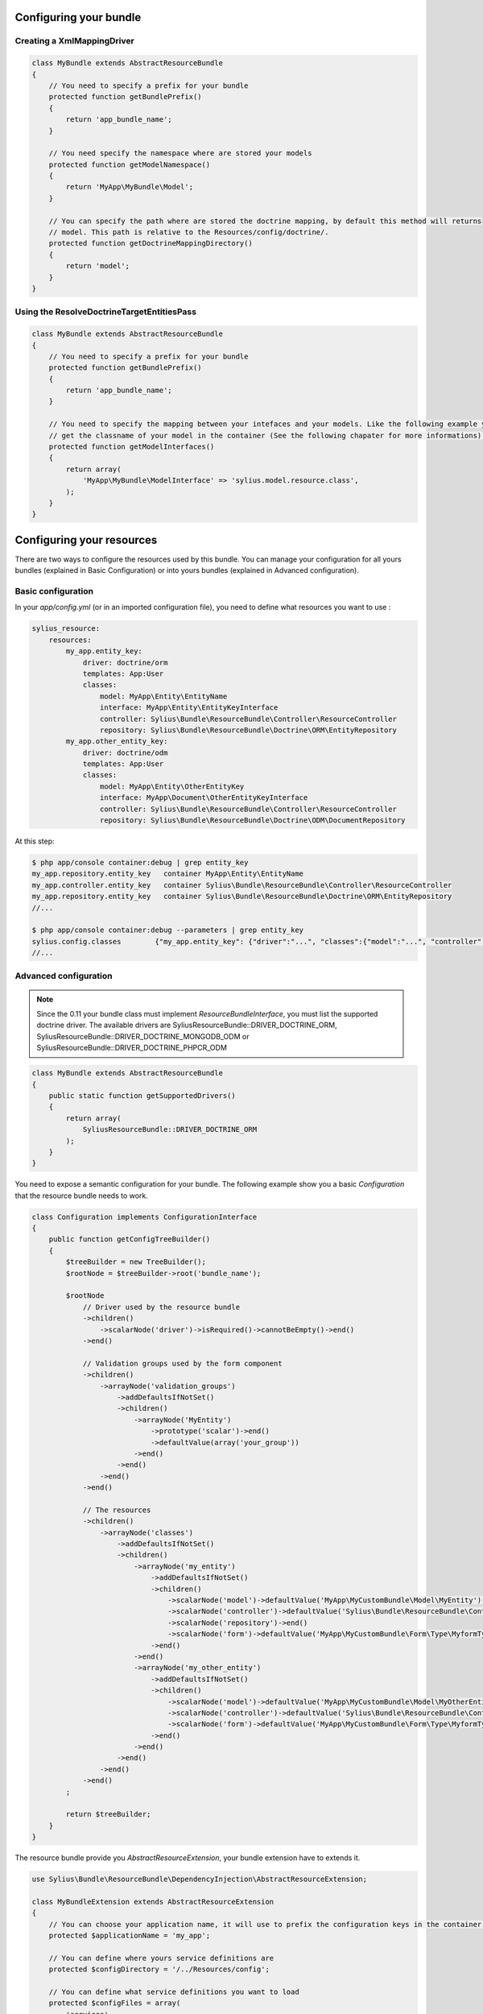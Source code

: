 Configuring your bundle
=======================

Creating a XmlMappingDriver
---------------------------

.. code-block:: php

    class MyBundle extends AbstractResourceBundle
    {
        // You need to specify a prefix for your bundle
        protected function getBundlePrefix()
        {
            return 'app_bundle_name';
        }

        // You need specify the namespace where are stored your models
        protected function getModelNamespace()
        {
            return 'MyApp\MyBundle\Model';
        }

        // You can specify the path where are stored the doctrine mapping, by default this method will returns
        // model. This path is relative to the Resources/config/doctrine/.
        protected function getDoctrineMappingDirectory()
        {
            return 'model';
        }
    }


Using the ResolveDoctrineTargetEntitiesPass
-------------------------------------------

.. code-block:: php

    class MyBundle extends AbstractResourceBundle
    {
        // You need to specify a prefix for your bundle
        protected function getBundlePrefix()
        {
            return 'app_bundle_name';
        }

        // You need to specify the mapping between your intefaces and your models. Like the following example you can
        // get the classname of your model in the container (See the following chapater for more informations).
        protected function getModelInterfaces()
        {
            return array(
                'MyApp\MyBundle\ModelInterface' => 'sylius.model.resource.class',
            );
        }
    }

Configuring your resources
==========================

There are two ways to configure the resources used by this bundle. You can manage your configuration for all yours bundles (explained in Basic Configuration) or into yours bundles (explained in Advanced configuration).

Basic configuration
-------------------

In your `app/config.yml` (or in an imported configuration file), you need to define what resources you want to use :

.. code-block:: yaml

    sylius_resource:
        resources:
            my_app.entity_key:
                driver: doctrine/orm
                templates: App:User
                classes:
                    model: MyApp\Entity\EntityName
                    interface: MyApp\Entity\EntityKeyInterface
                    controller: Sylius\Bundle\ResourceBundle\Controller\ResourceController
                    repository: Sylius\Bundle\ResourceBundle\Doctrine\ORM\EntityRepository
            my_app.other_entity_key:
                driver: doctrine/odm
                templates: App:User
                classes:
                    model: MyApp\Entity\OtherEntityKey
                    interface: MyApp\Document\OtherEntityKeyInterface
                    controller: Sylius\Bundle\ResourceBundle\Controller\ResourceController
                    repository: Sylius\Bundle\ResourceBundle\Doctrine\ODM\DocumentRepository

At this step:

.. code-block:: bash

    $ php app/console container:debug | grep entity_key
    my_app.repository.entity_key   container MyApp\Entity\EntityName
    my_app.controller.entity_key   container Sylius\Bundle\ResourceBundle\Controller\ResourceController
    my_app.repository.entity_key   container Sylius\Bundle\ResourceBundle\Doctrine\ORM\EntityRepository
    //...

    $ php app/console container:debug --parameters | grep entity_key
    sylius.config.classes        {"my_app.entity_key": {"driver":"...", "classes":{"model":"...", "controller":"...", "repository":"...", "interface":"..."}}}
    //...

Advanced configuration
----------------------

.. note::

    Since the 0.11 your bundle class must implement `ResourceBundleInterface`, you must list the supported doctrine driver.
    The available drivers are SyliusResourceBundle::DRIVER_DOCTRINE_ORM, SyliusResourceBundle::DRIVER_DOCTRINE_MONGODB_ODM or SyliusResourceBundle::DRIVER_DOCTRINE_PHPCR_ODM

.. code-block:: php

    class MyBundle extends AbstractResourceBundle
    {
        public static function getSupportedDrivers()
        {
            return array(
                SyliusResourceBundle::DRIVER_DOCTRINE_ORM
            );
        }
    }

You need to expose a semantic configuration for your bundle. The following example show you a basic `Configuration` that the resource bundle needs to work.

.. code-block:: php

    class Configuration implements ConfigurationInterface
    {
        public function getConfigTreeBuilder()
        {
            $treeBuilder = new TreeBuilder();
            $rootNode = $treeBuilder->root('bundle_name');

            $rootNode
                // Driver used by the resource bundle
                ->children()
                    ->scalarNode('driver')->isRequired()->cannotBeEmpty()->end()
                ->end()

                // Validation groups used by the form component
                ->children()
                    ->arrayNode('validation_groups')
                        ->addDefaultsIfNotSet()
                        ->children()
                            ->arrayNode('MyEntity')
                                ->prototype('scalar')->end()
                                ->defaultValue(array('your_group'))
                            ->end()
                        ->end()
                    ->end()
                ->end()

                // The resources
                ->children()
                    ->arrayNode('classes')
                        ->addDefaultsIfNotSet()
                        ->children()
                            ->arrayNode('my_entity')
                                ->addDefaultsIfNotSet()
                                ->children()
                                    ->scalarNode('model')->defaultValue('MyApp\MyCustomBundle\Model\MyEntity')->end()
                                    ->scalarNode('controller')->defaultValue('Sylius\Bundle\ResourceBundle\Controller\ResourceController')->end()
                                    ->scalarNode('repository')->end()
                                    ->scalarNode('form')->defaultValue('MyApp\MyCustomBundle\Form\Type\MyformType')->end()
                                ->end()
                            ->end()
                            ->arrayNode('my_other_entity')
                                ->addDefaultsIfNotSet()
                                ->children()
                                    ->scalarNode('model')->defaultValue('MyApp\MyCustomBundle\Model\MyOtherEntity')->end()
                                    ->scalarNode('controller')->defaultValue('Sylius\Bundle\ResourceBundle\Controller\ResourceController')->end()
                                    ->scalarNode('form')->defaultValue('MyApp\MyCustomBundle\Form\Type\MyformType')->end()
                                ->end()
                            ->end()
                        ->end()
                    ->end()
                ->end()
            ;

            return $treeBuilder;
        }
    }

The resource bundle provide you `AbstractResourceExtension`, your bundle extension have to extends it.

.. code-block:: php

    use Sylius\Bundle\ResourceBundle\DependencyInjection\AbstractResourceExtension;

    class MyBundleExtension extends AbstractResourceExtension
    {
        // You can choose your application name, it will use to prefix the configuration keys in the container (the default value is sylius).
        protected $applicationName = 'my_app';

        // You can define where yours service definitions are
        protected $configDirectory = '/../Resources/config';

        // You can define what service definitions you want to load
        protected $configFiles = array(
            'services',
            'forms',
        );

        public function load(array $config, ContainerBuilder $container)
        {
            $this->configure(
                $config,
                new Configuration(),
                $container,
                self::CONFIGURE_LOADER | self::CONFIGURE_DATABASE | self::CONFIGURE_PARAMETERS | self::CONFIGURE_VALIDATORS
            );
        }
    }

The last parameter of the `AbstractResourceExtension::configure()` allows you to define what functionalities you want to use :

 * CONFIGURE_LOADER : load yours service definitions located in `$applicationName`
 * CONFIGURE_PARAMETERS : set to the container the configured resource classes using the pattern `my_app.serviceType.resourceName.class`
   For example : `sylius.controller.product.class`. For a form, it is a bit different : 'sylius.form.type.product.class'
 * CONFIGURE_VALIDATORS : set to the container the configured validation groups using the pattern `my_app.validation_group.modelName`
   For example `sylius.validation_group.product`
 * CONFIGURE_DATABASE : Load the database driver, available drivers are `doctrine/orm`, `doctrine/mongodb-odm` and `doctrine/phpcr-odm`

At this step:

.. code-block:: bash

    $ php app/console container:debug | grep my_entity
    my_app.controller.my_entity              container Sylius\Bundle\ResourceBundle\Controller\ResourceController
    my_app.form.type.my_entity               container MyApp\MyCustomBundle\Form\Type\TaxonomyType
    my_app.manager.my_entity                 n/a       alias for doctrine.orm.default_entity_manager
    my_app.repository.my_entity              container MyApp\MyCustomer\ModelRepository
    //...

    $ php app/console container:debug --parameters | grep my_entity
    my_app.config.classes                   {...}
    my_app.controller.my_entity.class       MyApp\MyCustomBundle\ModelController
    my_app.form.type.my_entity.class        MyApp\MyCustomBundle\FormType
    my_app.model.my_entity.class            MyApp\MyCustomBundle\Model
    my_app.repository.my_entity.class       MyApp\MyCustomBundle\ModelRepository
    my_app.validation_group.my_entity       ["my_app"]
    my_app_my_entity.driver                 doctrine/orm
    my_app_my_entity.driver.doctrine/orm    true
    //...

You can overwrite the configuration of your bundle like that :

.. code-block:: php

    bundle_name:
        driver: doctrine/orm
        validation_groups:
            product: [myCustomGroup]
        classes:
            my_entity:
                model: MyApp\MyOtherCustomBundle\Model
                controller: MyApp\MyOtherCustomBundle\Entity\ModelController
                repository: MyApp\MyOtherCustomBundle\Repository\ModelRepository
                form: MyApp\MyOtherCustomBundle\Form\Type\FormType


Combining the both configurations
---------------------------------

For now, with the advanced configuration you can not use serveral drivers but they can be overwritten. Example, you want to use
`doctrine/odm` for `my_other_entity` (see previous chapter), you just need to add this extra configuration to the `app/config.yml`.

.. code-block:: yaml

    sylius_resource:
        resources:
            my_app.other_entity_key:
                driver: doctrine/odm
                classes:
                    model: %my_app.model.my_entity.class%

And your manager will be overwrite:

.. code-block:: bash

    $ php app/console container:debug | grep my_app.manager.other_entity_key
    my_app.manager.other_entity_key       n/a       alias for doctrine.odm.default_entity_manager

And... we're done!